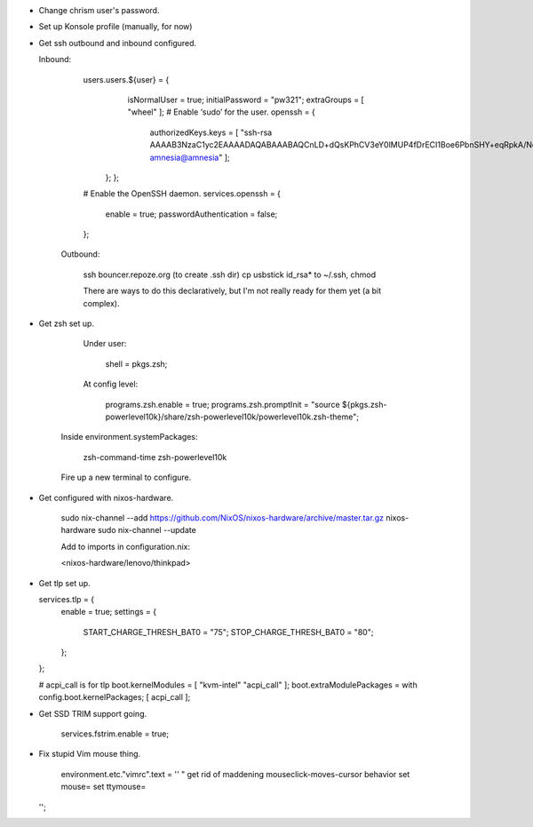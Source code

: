 - Change chrism user's password.

- Set up Konsole profile (manually, for now)

- Get ssh outbound and inbound configured.

  Inbound:

    users.users.${user} = {
      isNormalUser = true;
      initialPassword = "pw321";
      extraGroups = [ "wheel" ]; # Enable ‘sudo’ for the user.
      openssh = {
        authorizedKeys.keys = [ "ssh-rsa AAAAB3NzaC1yc2EAAAADAQABAAABAQCnLD+dQsKPhCV3eY0lMUP4fDrECI1Boe6PbnSHY+eqRpkA/Nd5okdyXvynWETivWsKdDRlT3gIVgEHqEv8s4lzxyZx9G2fAgQVVpBLk18G9wkH0ARJcJ0+RStXLy9mwYl8Bw8J6kl1+t0FE9Aa9RNtqKzpPCNJ1Uzg2VxeNIdUXawh77kIPk/6sKyT/QTNb5ruHBcd9WYyusUcOSavC9rZpfEIFF6ZhXv2FFklAwn4ggWzYzzSLJlMHzsCGmkKmTdwKijkGFR5JQ3UVY64r3SSYw09RY1TYN/vQFqTDw8RoGZVTeJ6Er/F/4xiVBlzMvxtBxkjJA9HLd8djzSKs8yf amnesia@amnesia" ];
     };
     };


    # Enable the OpenSSH daemon.
    services.openssh = {
      enable = true;
      passwordAuthentication = false;
    };


   Outbound:

     ssh bouncer.repoze.org (to create .ssh dir)
     cp usbstick id_rsa* to ~/.ssh, chmod

     There are ways to do this declaratively, but I'm not really ready for them yet (a bit complex).

- Get zsh set up.

    Under user:

      shell = pkgs.zsh;

    At config level:
    
      programs.zsh.enable = true;
      programs.zsh.promptInit = "source ${pkgs.zsh-powerlevel10k}/share/zsh-powerlevel10k/powerlevel10k.zsh-theme";

   Inside environment.systemPackages:

     zsh-command-time
     zsh-powerlevel10k

   Fire up a new terminal to configure.

- Get configured with nixos-hardware.

   sudo nix-channel --add https://github.com/NixOS/nixos-hardware/archive/master.tar.gz nixos-hardware
   sudo nix-channel --update

   Add to imports in configuration.nix:

   <nixos-hardware/lenovo/thinkpad>

- Get tlp set up.

  services.tlp = {
    enable = true;
    settings = {
      START_CHARGE_THRESH_BAT0 = "75";
      STOP_CHARGE_THRESH_BAT0 = "80";
    };
  };

  # acpi_call is for tlp
  boot.kernelModules = [ "kvm-intel" "acpi_call" ];
  boot.extraModulePackages = with config.boot.kernelPackages; [ acpi_call ];

- Get SSD TRIM support going.

    services.fstrim.enable = true;

- Fix stupid Vim mouse thing.

    environment.etc."vimrc".text = ''
    " get rid of maddening mouseclick-moves-cursor behavior
    set mouse=
    set ttymouse=
  '';


